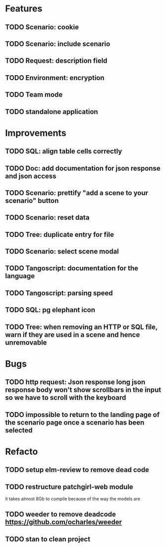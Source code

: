 # create todo M-S Enter
# todo toggle C-c C-t
# schedule a todo C-c C-s
# S-tab toggle hierarchy
# org-todo-list -> to show all todos
# org-agenda
# org-archive-subtree

* Features

** TODO Scenario: cookie
** TODO Scenario: include scenario
** TODO Request: description field
** TODO Environment: encryption

** TODO Team mode
** TODO standalone application


* Improvements


** TODO SQL: align table cells correctly
** TODO Doc: add documentation for json response and json access
** TODO Scenario: prettify "add a scene to your scenario" button
** TODO Scenario: reset data
** TODO Tree: duplicate entry for file
** TODO Scenario: select scene modal
** TODO Tangoscript: documentation for the language
** TODO Tangoscript: parsing speed
** TODO SQL: pg elephant icon
** TODO Tree: when removing an HTTP or SQL file, warn if they are used in a scene and hence unremovable


* Bugs


** TODO http request: Json response long json response body won't show scrollbars in the input so we have to scroll with the keyboard

** TODO impossible to return to the landing page of the scenario page once a scenario has been selected

* Refacto

** TODO setup elm-review to remove dead code
** TODO restructure patchgirl-web module
it takes almost 8Gb to compile because of the way the models are
** TODO weeder to remove deadcode https://github.com/ocharles/weeder
** TODO stan to clean project
